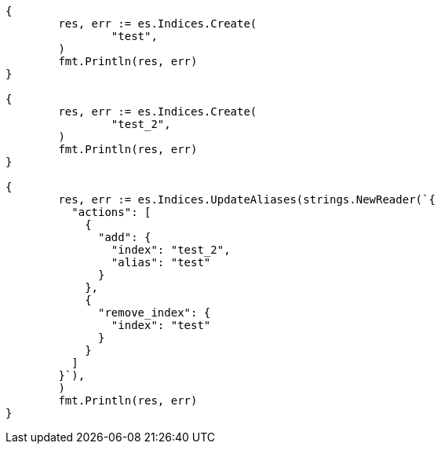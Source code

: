 // Generated from indices-aliases_de176bc4788ea286fff9e92418a43ea8_test.go
//
[source, go]
----
{
	res, err := es.Indices.Create(
		"test",
	)
	fmt.Println(res, err)
}

{
	res, err := es.Indices.Create(
		"test_2",
	)
	fmt.Println(res, err)
}

{
	res, err := es.Indices.UpdateAliases(strings.NewReader(`{
	  "actions": [
	    {
	      "add": {
	        "index": "test_2",
	        "alias": "test"
	      }
	    },
	    {
	      "remove_index": {
	        "index": "test"
	      }
	    }
	  ]
	}`),
	)
	fmt.Println(res, err)
}
----
